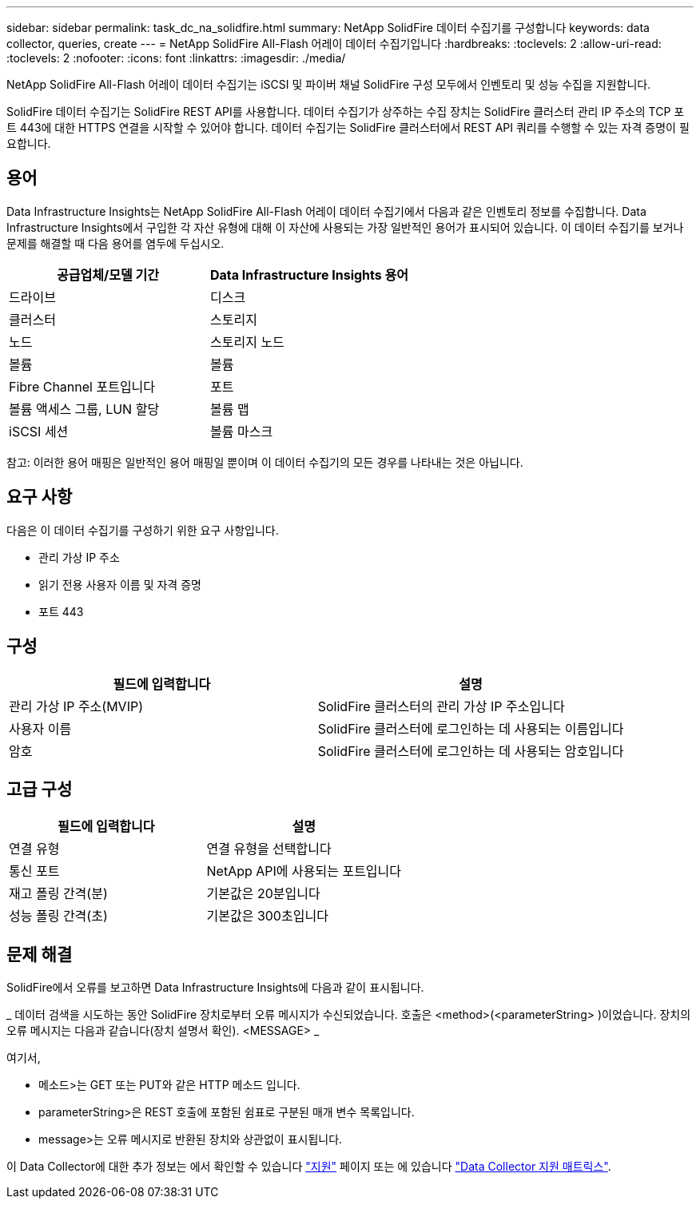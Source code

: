 ---
sidebar: sidebar 
permalink: task_dc_na_solidfire.html 
summary: NetApp SolidFire 데이터 수집기를 구성합니다 
keywords: data collector, queries, create 
---
= NetApp SolidFire All-Flash 어레이 데이터 수집기입니다
:hardbreaks:
:toclevels: 2
:allow-uri-read: 
:toclevels: 2
:nofooter: 
:icons: font
:linkattrs: 
:imagesdir: ./media/


[role="lead"]
NetApp SolidFire All-Flash 어레이 데이터 수집기는 iSCSI 및 파이버 채널 SolidFire 구성 모두에서 인벤토리 및 성능 수집을 지원합니다.

SolidFire 데이터 수집기는 SolidFire REST API를 사용합니다. 데이터 수집기가 상주하는 수집 장치는 SolidFire 클러스터 관리 IP 주소의 TCP 포트 443에 대한 HTTPS 연결을 시작할 수 있어야 합니다. 데이터 수집기는 SolidFire 클러스터에서 REST API 쿼리를 수행할 수 있는 자격 증명이 필요합니다.



== 용어

Data Infrastructure Insights는 NetApp SolidFire All-Flash 어레이 데이터 수집기에서 다음과 같은 인벤토리 정보를 수집합니다. Data Infrastructure Insights에서 구입한 각 자산 유형에 대해 이 자산에 사용되는 가장 일반적인 용어가 표시되어 있습니다. 이 데이터 수집기를 보거나 문제를 해결할 때 다음 용어를 염두에 두십시오.

[cols="2*"]
|===
| 공급업체/모델 기간 | Data Infrastructure Insights 용어 


| 드라이브 | 디스크 


| 클러스터 | 스토리지 


| 노드 | 스토리지 노드 


| 볼륨 | 볼륨 


| Fibre Channel 포트입니다 | 포트 


| 볼륨 액세스 그룹, LUN 할당 | 볼륨 맵 


| iSCSI 세션 | 볼륨 마스크 
|===
참고: 이러한 용어 매핑은 일반적인 용어 매핑일 뿐이며 이 데이터 수집기의 모든 경우를 나타내는 것은 아닙니다.



== 요구 사항

다음은 이 데이터 수집기를 구성하기 위한 요구 사항입니다.

* 관리 가상 IP 주소
* 읽기 전용 사용자 이름 및 자격 증명
* 포트 443




== 구성

[cols="2*"]
|===
| 필드에 입력합니다 | 설명 


| 관리 가상 IP 주소(MVIP) | SolidFire 클러스터의 관리 가상 IP 주소입니다 


| 사용자 이름 | SolidFire 클러스터에 로그인하는 데 사용되는 이름입니다 


| 암호 | SolidFire 클러스터에 로그인하는 데 사용되는 암호입니다 
|===


== 고급 구성

[cols="2*"]
|===
| 필드에 입력합니다 | 설명 


| 연결 유형 | 연결 유형을 선택합니다 


| 통신 포트 | NetApp API에 사용되는 포트입니다 


| 재고 폴링 간격(분) | 기본값은 20분입니다 


| 성능 폴링 간격(초) | 기본값은 300초입니다 
|===


== 문제 해결

SolidFire에서 오류를 보고하면 Data Infrastructure Insights에 다음과 같이 표시됩니다.

_ 데이터 검색을 시도하는 동안 SolidFire 장치로부터 오류 메시지가 수신되었습니다. 호출은 <method>(<parameterString> )이었습니다. 장치의 오류 메시지는 다음과 같습니다(장치 설명서 확인). <MESSAGE> _

여기서,

* 메소드>는 GET 또는 PUT와 같은 HTTP 메소드 입니다.
* parameterString>은 REST 호출에 포함된 쉼표로 구분된 매개 변수 목록입니다.
* message>는 오류 메시지로 반환된 장치와 상관없이 표시됩니다.


이 Data Collector에 대한 추가 정보는 에서 확인할 수 있습니다 link:concept_requesting_support.html["지원"] 페이지 또는 에 있습니다 link:reference_data_collector_support_matrix.html["Data Collector 지원 매트릭스"].
